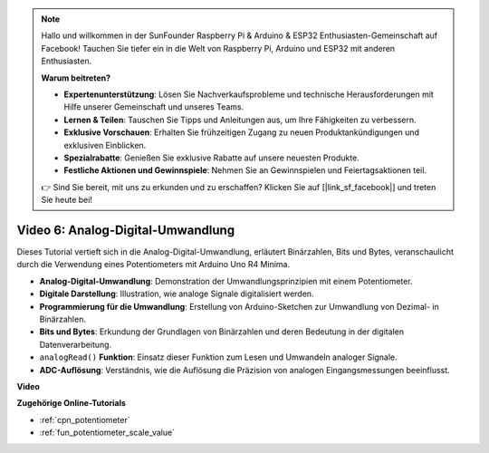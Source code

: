 .. note::

    Hallo und willkommen in der SunFounder Raspberry Pi & Arduino & ESP32 Enthusiasten-Gemeinschaft auf Facebook! Tauchen Sie tiefer ein in die Welt von Raspberry Pi, Arduino und ESP32 mit anderen Enthusiasten.

    **Warum beitreten?**

    - **Expertenunterstützung**: Lösen Sie Nachverkaufsprobleme und technische Herausforderungen mit Hilfe unserer Gemeinschaft und unseres Teams.
    - **Lernen & Teilen**: Tauschen Sie Tipps und Anleitungen aus, um Ihre Fähigkeiten zu verbessern.
    - **Exklusive Vorschauen**: Erhalten Sie frühzeitigen Zugang zu neuen Produktankündigungen und exklusiven Einblicken.
    - **Spezialrabatte**: Genießen Sie exklusive Rabatte auf unsere neuesten Produkte.
    - **Festliche Aktionen und Gewinnspiele**: Nehmen Sie an Gewinnspielen und Feiertagsaktionen teil.

    👉 Sind Sie bereit, mit uns zu erkunden und zu erschaffen? Klicken Sie auf [|link_sf_facebook|] und treten Sie heute bei!

Video 6: Analog-Digital-Umwandlung
========================================

Dieses Tutorial vertieft sich in die Analog-Digital-Umwandlung, erläutert Binärzahlen, Bits und Bytes, veranschaulicht durch die Verwendung eines Potentiometers mit Arduino Uno R4 Minima.

* **Analog-Digital-Umwandlung**: Demonstration der Umwandlungsprinzipien mit einem Potentiometer.
* **Digitale Darstellung**: Illustration, wie analoge Signale digitalisiert werden.
* **Programmierung für die Umwandlung**: Erstellung von Arduino-Sketchen zur Umwandlung von Dezimal- in Binärzahlen.
* **Bits und Bytes**: Erkundung der Grundlagen von Binärzahlen und deren Bedeutung in der digitalen Datenverarbeitung.
* ``analogRead()`` **Funktion**: Einsatz dieser Funktion zum Lesen und Umwandeln analoger Signale.
* **ADC-Auflösung**: Verständnis, wie die Auflösung die Präzision von analogen Eingangsmessungen beeinflusst.

**Video**

.. raw:: html

    <iframe width="600" height="400" src="https://www.youtube.com/embed/CCPfCgj8RkE?si=B4HvbWcD-feoeL6x" title="YouTube video player" frameborder="0" allow="accelerometer; autoplay; clipboard-write; encrypted-media; gyroscope; picture-in-picture; web-share" allowfullscreen></iframe>

    <br/><br/>

**Zugehörige Online-Tutorials**

* :ref:`cpn_potentiometer`
* :ref:`fun_potentiometer_scale_value`
  